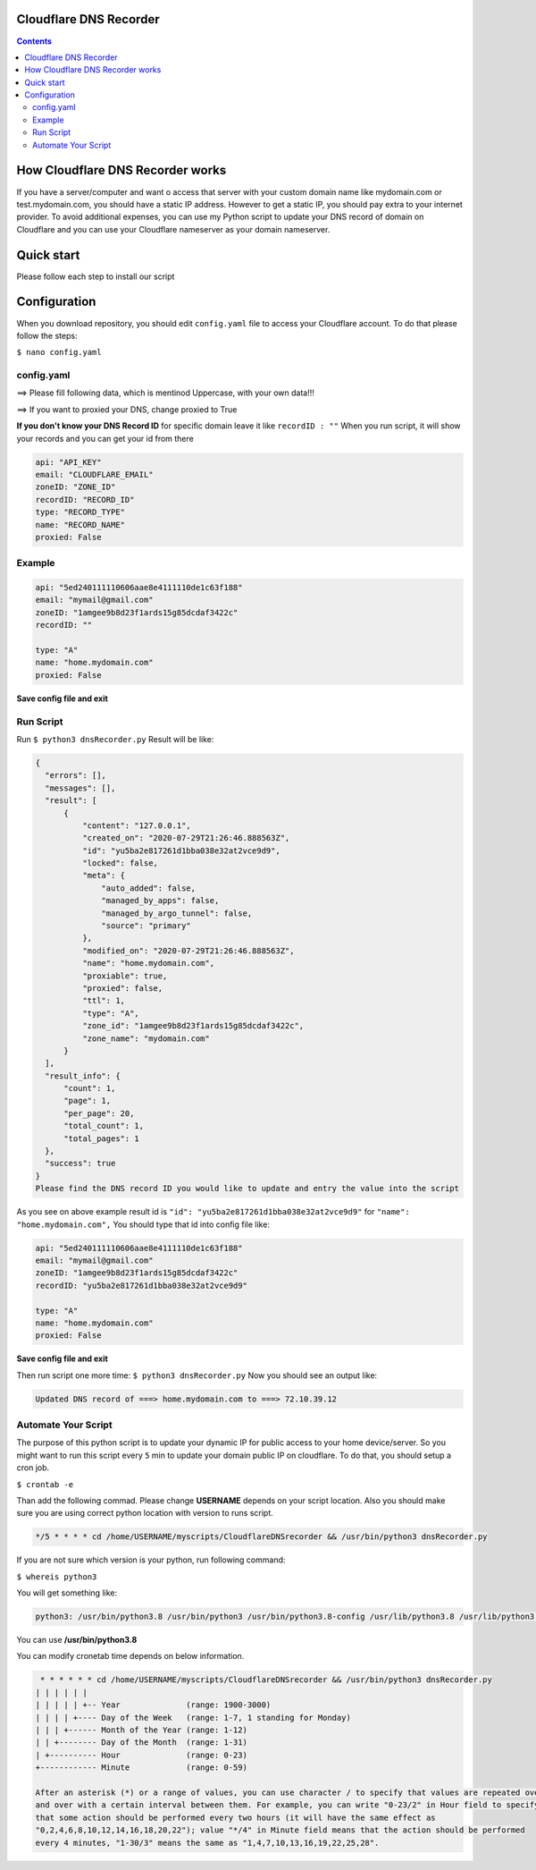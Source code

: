 Cloudflare DNS Recorder
=============

|Banner|



.. contents:: **Contents**
  :backlinks: none

How Cloudflare DNS Recorder works
=============

If you have a server/computer and want o access that server with your custom domain name like mydomain.com or test.mydomain.com, 
you should have a static IP address. However to get a static IP, you should pay extra to your internet provider. To avoid additional
expenses, you can use my Python script to update your DNS record of domain on Cloudflare and you can use your Cloudflare nameserver 
as your domain nameserver. 

Quick start
===========

Please follow each step to install our script

+-----------------------------------+---------------------------------------------------------------------------+
| Steps                             | Command                                                                   |
+===================================+===========================================================================+
| **Install apt-get**               | | ``$ sudo apt update``                                                   |
|                                   | | ``$ sudo apt-get update``                                               |
|                                   | | ``$ sudo apt-get upgrade``                                              |
+-----------------------------------+---------------------------------------------------------------------------+
| **Install python**                | | ``$ sudo apt install python3``                                          |
|                                   | | ``$ sudo python3 --version``                                             |
+-----------------------------------+---------------------------------------------------------------------------+
| **Install python pip**            | | ``$ curl https://bootstrap.pypa.io/get-pip.py --output get-pip.py``     |
|                                   | | ``$ sudo python3 get-pip.py``                                           |
|                                   | | ``$ pip3 --version``                                                    |
+-----------------------------------+---------------------------------------------------------------------------+
| **Install python libraries**      | | ``$ pip3 install requests``                                             |
|                                   | | ``$ pip3 install PyYAML``                                               |
+-----------------------------------+---------------------------------------------------------------------------+
| **Install text editor**           | | ``$ sudo apt-get install nano``                                         |
|                                   | | ``$ sudo nano --version``                                               |
+-----------------------------------+---------------------------------------------------------------------------+
| **Create a script folder**        | | ``$ mkdir myscript``                                                    |
|   **and enter in that file**      | | ``$ cd myscript``                                                       |
+-----------------------------------+---------------------------------------------------------------------------+
| **Download github repository**    | | ``$ git clone https://github.com/ofsanlialp/CloudflareDNSrecorder.git`` |
|   **into myscript folder**        | |                                                                         |
+-----------------------------------+---------------------------------------------------------------------------+
|**Enter repository folder**        | | ``$ cd CloudflareDNSrecorder``                                          |
+-----------------------------------+---------------------------------------------------------------------------+

Configuration
============

When you download repository, you should edit ``config.yaml`` file to access your Cloudflare account.
To do that please follow the steps:

``$ nano config.yaml``

config.yaml
----------------------

==> Please fill following data, which is mentinod Uppercase, with your own data!!!

==> If you want to proxied your DNS, change proxied to True


**If you don't know your DNS Record ID** for specific domain leave it like ``recordID : ""``
When you run script, it will show your records and you can get your id from there

.. code-block:: bash

  api: "API_KEY"
  email: "CLOUDFLARE_EMAIL"
  zoneID: "ZONE_ID"
  recordID: "RECORD_ID"
  type: "RECORD_TYPE"
  name: "RECORD_NAME"
  proxied: False
  
Example
----------------------

.. code-block:: bash

  api: "5ed240111110606aae8e4111110de1c63f188"
  email: "mymail@gmail.com"
  zoneID: "1amgee9b8d23f1ards15g85dcdaf3422c"
  recordID: ""

  type: "A"
  name: "home.mydomain.com"
  proxied: False

**Save config file and exit**

Run Script
-----------------------
Run ``$ python3 dnsRecorder.py``
Result will be like: 

.. code-block:: bash

  {
    "errors": [],
    "messages": [],
    "result": [
        {
            "content": "127.0.0.1",
            "created_on": "2020-07-29T21:26:46.888563Z",
            "id": "yu5ba2e817261d1bba038e32at2vce9d9",
            "locked": false,
            "meta": {
                "auto_added": false,
                "managed_by_apps": false,
                "managed_by_argo_tunnel": false,
                "source": "primary"
            },
            "modified_on": "2020-07-29T21:26:46.888563Z",
            "name": "home.mydomain.com",
            "proxiable": true,
            "proxied": false,
            "ttl": 1,
            "type": "A",
            "zone_id": "1amgee9b8d23f1ards15g85dcdaf3422c",
            "zone_name": "mydomain.com"
        }
    ],
    "result_info": {
        "count": 1,
        "page": 1,
        "per_page": 20,
        "total_count": 1,
        "total_pages": 1
    },
    "success": true
  }
  Please find the DNS record ID you would like to update and entry the value into the script
  
As you see on above example result id is ``"id": "yu5ba2e817261d1bba038e32at2vce9d9"`` for ``"name": "home.mydomain.com",``
You should type that id into config file like: 

.. code-block:: bash

  api: "5ed240111110606aae8e4111110de1c63f188"
  email: "mymail@gmail.com"
  zoneID: "1amgee9b8d23f1ards15g85dcdaf3422c"
  recordID: "yu5ba2e817261d1bba038e32at2vce9d9"

  type: "A"
  name: "home.mydomain.com"
  proxied: False
  
**Save config file and exit**

Then run script one more time: ``$ python3 dnsRecorder.py``
Now you should see an output like: 

.. code-block:: bash

  Updated DNS record of ===> home.mydomain.com to ===> 72.10.39.12

Automate Your Script
-----------------------
The purpose of this python script is to update your dynamic IP for public access to your home device/server.
So you might want to run this script every ``5`` min to update your domain public IP on cloudflare.
To do that, you should setup a cron job.

``$ crontab -e``

Than add the following commad. Please change **USERNAME** depends on your script location.
Also you should make sure you are using correct python location with version to runs script. 

.. code-block:: bash

  */5 * * * * cd /home/USERNAME/myscripts/CloudflareDNSrecorder && /usr/bin/python3 dnsRecorder.py

If you are not sure which version is your python, run following command:

``$ whereis python3``

You will get something like: 

.. code-block:: bash
 
 python3: /usr/bin/python3.8 /usr/bin/python3 /usr/bin/python3.8-config /usr/lib/python3.8 /usr/lib/python3 /etc/python3.8 /etc/python3 /usr/local/lib/python3.8 /usr/include/python3.8 /usr/share/python3 /usr/share/man/man1/python3.1.gz
 
You can use  **/usr/bin/python3.8**
 
You can modify cronetab time depends on below information. 

.. code-block:: bash
 
   * * * * * * cd /home/USERNAME/myscripts/CloudflareDNSrecorder && /usr/bin/python3 dnsRecorder.py
  | | | | | | 
  | | | | | +-- Year              (range: 1900-3000)
  | | | | +---- Day of the Week   (range: 1-7, 1 standing for Monday)
  | | | +------ Month of the Year (range: 1-12)
  | | +-------- Day of the Month  (range: 1-31)
  | +---------- Hour              (range: 0-23)
  +------------ Minute            (range: 0-59)
  
  After an asterisk (*) or a range of values, you can use character / to specify that values are repeated over 
  and over with a certain interval between them. For example, you can write "0-23/2" in Hour field to specify 
  that some action should be performed every two hours (it will have the same effect as 
  "0,2,4,6,8,10,12,14,16,18,20,22"); value "*/4" in Minute field means that the action should be performed 
  every 4 minutes, "1-30/3" means the same as "1,4,7,10,13,16,19,22,25,28".
 




  


.. |Banner| image:: https://images.ctfassets.net/slt3lc6tev37/34xd1mOl6rY52cbvovdrCw/0401ddbe0ecbaae491dd007858d8a799/hc-import-ssl_tls_mode_off.png
   :alt: CDS
